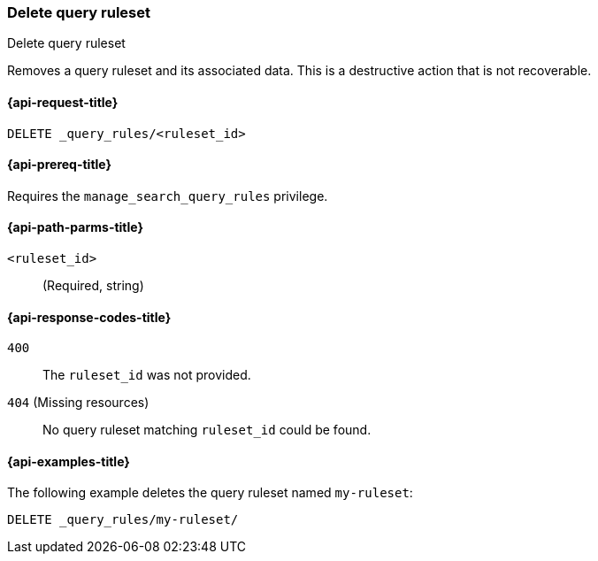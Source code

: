 [role="xpack"]
[[delete-query-ruleset]]
=== Delete query ruleset

++++
<titleabbrev>Delete query ruleset</titleabbrev>
++++

Removes a query ruleset and its associated data.
This is a destructive action that is not recoverable.

[[delete-query-ruleset-request]]
==== {api-request-title}

`DELETE _query_rules/<ruleset_id>`

[[delete-query-ruleset-prereq]]
==== {api-prereq-title}

Requires the `manage_search_query_rules` privilege.

[[delete-query_ruleset-path-params]]
==== {api-path-parms-title}

`<ruleset_id>`::
(Required, string)

[[delete-query-ruleset-response-codes]]
==== {api-response-codes-title}

`400`::
The `ruleset_id` was not provided.

`404` (Missing resources)::
No query ruleset matching `ruleset_id` could be found.

[[delete-query-ruleset-example]]
==== {api-examples-title}

The following example deletes the query ruleset named `my-ruleset`:

////
[source,console]
----
PUT _query_rules/my-ruleset
{
    "rules": [
        {
            "rule_id": "my-rule1",
            "type": "pinned",
            "criteria": [
                {
                    "type": "exact",
                    "metadata": "query_string",
                    "values": [ "marvel" ]
                }
            ],
            "actions": {
                "ids": ["id1"]
            }
        }
    ]
}
----
// TESTSETUP
////

[source,console]
----
DELETE _query_rules/my-ruleset/
----
